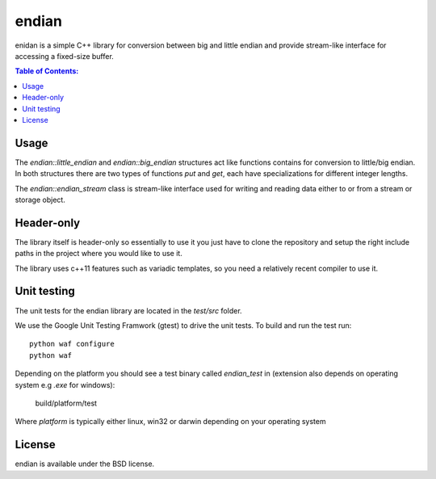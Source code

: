 ======
endian
======

enidan is a simple C++ library for conversion between big and little endian and provide stream-like interface for accessing a fixed-size buffer.

.. image:: http://buildbot.steinwurf.dk/svgstatus?project=endian
    :target: http://buildbot.steinwurf.dk/stats?projects=endian

.. contents:: Table of Contents:
   :local:

Usage
=====

The `endian::little_endian` and `endian::big_endian` structures act like functions contains for conversion to little/big endian. In both structures there are two types of functions `put` and `get`, each have specializations for different integer lengths.

The `endian::endian_stream` class is stream-like interface used for writing and reading data either to or from a stream or storage object.


Header-only
====

The library itself is header-only so essentially to use it you just have to clone the repository and setup the right include paths in the project where you would like to use it.

The library uses c++11 features such as variadic templates, so you need a relatively recent compiler to use it.

Unit testing
=====

The unit tests for the endian library are located in the `test/src` folder.

We use the Google Unit Testing Framwork (gtest) to drive the unit tests. To build and run the test run:

::

    python waf configure
    python waf

Depending on the platform you should see a test binary called `endian_test` in (extension also depends on operating system e.g `.exe` for windows):

   build/platform/test

Where `platform` is typically either linux, win32 or darwin depending on your operating system

License
=====

endian is available under the BSD license.
